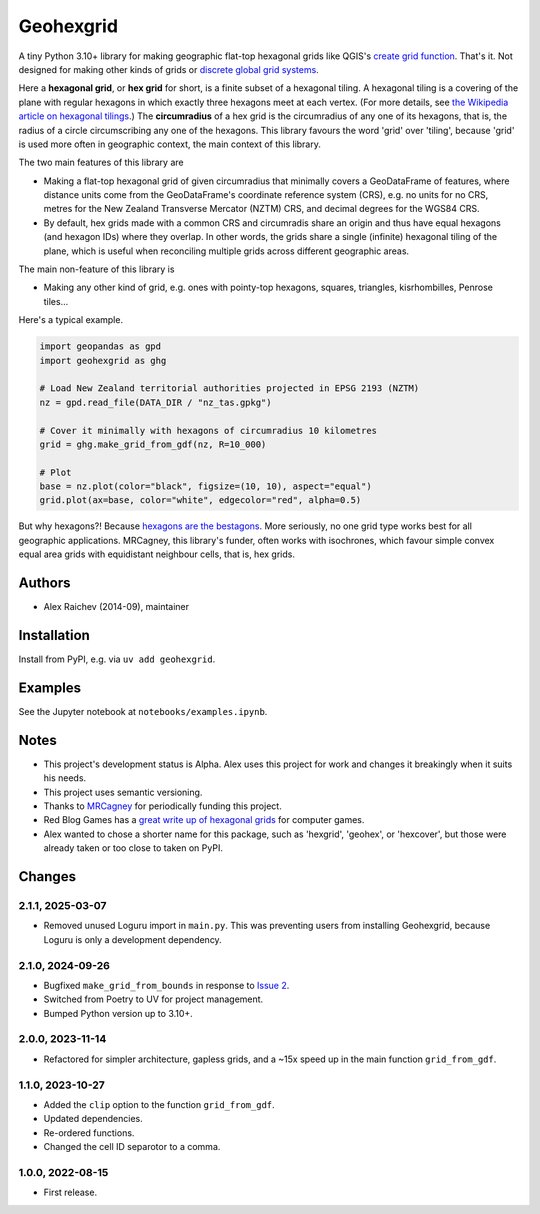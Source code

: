 Geohexgrid
**********
.. image:: https://github.com/mrcagney/geohexgrid/actions/workflows/test.yml/badge.svg
   :target: https://github.com/mrcagney/geohexgrid/actions/workflows/test.yml

A tiny Python 3.10+ library for making geographic flat-top hexagonal grids like QGIS's `create grid function <https://docs.qgis.org/3.22/en/docs/user_manual/processing_algs/qgis/vectorcreation.html?highlight=create%20grid#create-grid>`_.
That's it.
Not designed for making other kinds of grids or `discrete global grid systems <https://en.wikipedia.org/wiki/Discrete_global_grid>`_.

Here a **hexagonal grid**, or **hex grid** for short, is a finite subset of a hexagonal tiling.
A hexagonal tiling is a covering of the plane with regular hexagons in which exactly three hexagons meet at each vertex.
(For more details, see `the Wikipedia article on hexagonal tilings <https://en.wikipedia.org/wiki/Hexagonal_tiling>`_.)
The **circumradius** of a hex grid is the circumradius of any one of its hexagons, that is, the radius of a circle circumscribing any one of the hexagons.
This library favours the word 'grid' over 'tiling', because 'grid' is used more often in geographic context, the main context of this library.

The two main features of this library are

- Making a flat-top hexagonal grid of given circumradius that minimally covers a GeoDataFrame of features, where distance units come from the GeoDataFrame's coordinate reference system (CRS), e.g. no units for no CRS, metres for the New Zealand Transverse Mercator (NZTM) CRS, and decimal degrees for the WGS84 CRS.
- By default, hex grids made with a common CRS and circumradis share an origin and thus have equal hexagons (and hexagon IDs) where they overlap.
  In other words, the grids share a single (infinite) hexagonal tiling of the plane, which is useful when reconciling multiple grids across different geographic areas.

The main non-feature of this library is

- Making any other kind of grid, e.g. ones with pointy-top hexagons, squares, triangles, kisrhombilles, Penrose tiles...

Here's a typical example.

.. code-block:: python

  import geopandas as gpd
  import geohexgrid as ghg

  # Load New Zealand territorial authorities projected in EPSG 2193 (NZTM)
  nz = gpd.read_file(DATA_DIR / "nz_tas.gpkg")

  # Cover it minimally with hexagons of circumradius 10 kilometres
  grid = ghg.make_grid_from_gdf(nz, R=10_000)

  # Plot
  base = nz.plot(color="black", figsize=(10, 10), aspect="equal")
  grid.plot(ax=base, color="white", edgecolor="red", alpha=0.5)


.. image:: nz_10000m.png
  :width: 400
  :alt: hexagon grid of 10,000-metre circumradius covering New Zealand


But why hexagons?!
Because `hexagons are the bestagons <https://www.youtube.com/watch?v=thOifuHs6eY>`_.
More seriously, no one grid type works best for all geographic applications.
MRCagney, this library's funder, often works with isochrones, which favour simple convex equal area grids with equidistant neighbour cells, that is, hex grids.


Authors
============
- Alex Raichev (2014-09), maintainer


Installation
============
Install from PyPI, e.g. via ``uv add geohexgrid``.


Examples
=========
See the Jupyter notebook at ``notebooks/examples.ipynb``.


Notes
======
- This project's development status is Alpha.
  Alex uses this project for work and changes it breakingly when it suits his needs.
- This project uses semantic versioning.
- Thanks to `MRCagney <https://mrcagney.com>`_ for periodically funding this project.
- Red Blog Games has a `great write up of hexagonal grids <https://www.redblobgames.com/grids/hexagons>`_ for computer games.
- Alex wanted to chose a shorter name for this package, such as 'hexgrid', 'geohex', or 'hexcover', but those were already taken or too close to taken on PyPI.


Changes
=======

2.1.1, 2025-03-07
-----------------
- Removed unused Loguru import in ``main.py``.
  This was preventing users from installing Geohexgrid, because Loguru is only a development dependency.

2.1.0, 2024-09-26
-----------------
- Bugfixed ``make_grid_from_bounds`` in response to `Issue 2 <https://github.com/mrcagney/geohexgrid/issues/2>`_.
- Switched from Poetry to UV for project management.
- Bumped Python version up to 3.10+.

2.0.0, 2023-11-14
-----------------
- Refactored for simpler architecture, gapless grids, and a ~15x speed up in the main function ``grid_from_gdf``.

1.1.0, 2023-10-27
-----------------
- Added the ``clip`` option to the function ``grid_from_gdf``.
- Updated dependencies.
- Re-ordered functions.
- Changed the cell ID separotor to a comma.

1.0.0, 2022-08-15
-----------------
- First release.